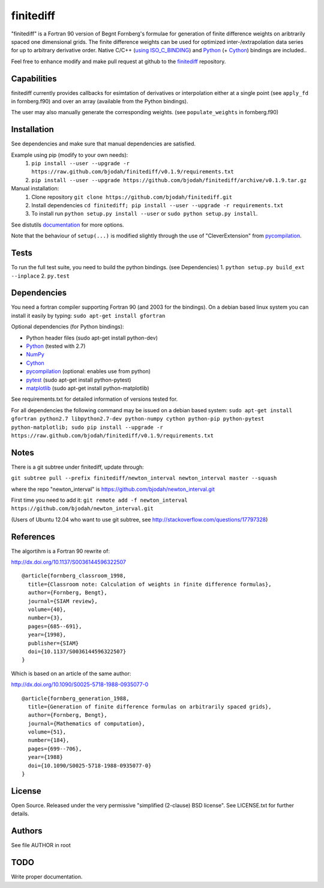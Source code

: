 ==========
finitediff
==========
.. image:: https://travis-ci.org/bjodah/finitediff.png?branch=master
   :target: https://travis-ci.org/bjodah/finitediff

"finitediff" is a Fortran 90 version of Begnt Fornberg's formulae for generation
of finite difference weights on aribtrarily spaced one dimensional
grids. The finite difference weights can be used for optimized
inter-/extrapolation data series for up to arbitrary derivative order.
Native C/C++ (`using ISO_C_BINDING`_) and Python_ (+ Cython_) bindings are included..

Feel free to enhance modify and make pull request at github to the finitediff_ repository.

.. _using ISO_C_BINDING: http://www.fortran90.org/src/best-practices.html#interfacing-with-c
.. _Python: https://www.python.org
.. _Cython: http://cython.org
.. _finitediff: https://github.com/bjodah/finitediff


Capabilities
============
finitediff currently provides callbacks for esimtation of derivatives
or interpolation either at a single point (see ``apply_fd`` in
fornberg.f90) and over an array (available from the Python bindings). 

The user may also manually generate the corresponding weights. (see
``populate_weights`` in fornberg.f90) 


Installation
============
See dependencies and make sure that manual dependencies are satisfied.

Example using pip (modify to your own needs):
    1. ``pip install --user --upgrade -r https://raw.github.com/bjodah/finitediff/v0.1.9/requirements.txt``
    2. ``pip install --user --upgrade https://github.com/bjodah/finitediff/archive/v0.1.9.tar.gz``

Manual installation:
    1. Clone repository ``git clone https://github.com/bjodah/finitediff.git``
    2. Install dependencies ``cd finitediff; pip install --user --upgrade -r requirements.txt``
    3. To install run ``python setup.py install --user`` or ``sudo python setup.py install``.

See distutils documentation_ for more options.

.. _documentation: http://docs.python.org/2/library/distutils.html

Note that the behaviour of ``setup(...)`` is modified slightly through the use of "CleverExtension" from pycompilation_.


Tests
=====
To run the full test suite, you need to build the python
bindings. (see Dependencies)
1. ``python setup.py build_ext --inplace``
2. ``py.test``


Dependencies
============
You need a fortran compiler supporting Fortran 90
(and 2003 for the bindings). On a debian based linux system
you can install it easily by typing: ``sudo apt-get install gfortran``

Optional dependencies (for Python bindings):

- Python header files (sudo apt-get install python-dev)
- Python_ (tested with 2.7)
- NumPy_ 
- Cython_
- pycompilation_ (optional: enables use from python)
- pytest_ (sudo apt-get install python-pytest)
- matplotlib_ (sudo apt-get install python-matplotlib)

See requirements.txt for detailed information of versions tested for.

For all dependencies the following command may be issued on a debian
based system:
``sudo apt-get install gfortran python2.7 libpython2.7-dev
python-numpy cython python-pip python-pytest python-matplotlib; sudo
pip install --upgrade -r https://raw.github.com/bjodah/finitediff/v0.1.9/requirements.txt``

.. _NumPy: http://www.numpy.org/
.. _pycompilation: https://github.com/bjodah/pycompilation
.. _pytest: http://pytest.org/
.. _matplotlib: http://matplotlib.org/

Notes
=====
There is a git subtree under finitediff, update through:

``git subtree pull --prefix finitediff/newton_interval newton_interval master --squash``

where the repo "newton_interval" is https://github.com/bjodah/newton_interval.git

First time you need to add it:
``git remote add -f newton_interval https://github.com/bjodah/newton_interval.git``

(Users of Ubuntu 12.04 who want to use git subtree, see http://stackoverflow.com/questions/17797328)

References
==========
The algortihm is a Fortran 90 rewrite of:

http://dx.doi.org/10.1137/S0036144596322507

::

    @article{fornberg_classroom_1998,
      title={Classroom note: Calculation of weights in finite difference formulas},
      author={Fornberg, Bengt},
      journal={SIAM review},
      volume={40},
      number={3},
      pages={685--691},
      year={1998},
      publisher={SIAM}
      doi={10.1137/S0036144596322507}
    }
    

Which is based on an article of the same author:

http://dx.doi.org/10.1090/S0025-5718-1988-0935077-0

::

    @article{fornberg_generation_1988,
      title={Generation of finite difference formulas on arbitrarily spaced grids},
      author={Fornberg, Bengt},
      journal={Mathematics of computation},
      volume={51},
      number={184},
      pages={699--706},
      year={1988}
      doi={10.1090/S0025-5718-1988-0935077-0}
    }


License
=======
Open Source. Released under the very permissive "simplified
(2-clause) BSD license". See LICENSE.txt for further details.


Authors
=======
See file AUTHOR in root

TODO
====
Write proper documentation.
